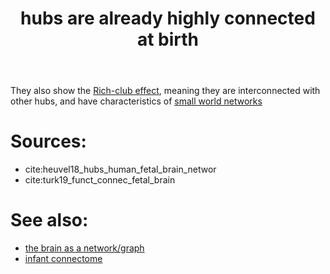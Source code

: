 :PROPERTIES:
:ID:       20210627T195233.991816
:END:
#+TITLE: hubs are already highly connected at birth

They also show the [[file:2020-08-03-rich_club_effect.org][Rich-club effect]], meaning they are interconnected with
other hubs, and have characteristics of [[file:2020-07-28-small_world_networks.org][small world networks]]

* Sources:

- cite:heuvel18_hubs_human_fetal_brain_networ
- cite:turk19_funct_connec_fetal_brain

* See also:

- [[file:2020-08-04-the_brain_as_a_network_graph.org][the brain as a network/graph]]
- [[file:2020-07-28-infant_connectome.org][infant connectome]]

